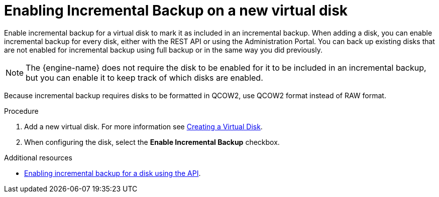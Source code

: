 :_content-type: PROCEDURE
[id="enabling-incremental-backup-on-a-new-disk_{context}"]
= Enabling Incremental Backup on a new virtual disk

[role="_abstract"]
Enable incremental backup for a virtual disk to mark it as included in an incremental backup. When adding a disk, you can enable incremental backup for every disk, either with the REST API or using the Administration Portal. You can back up existing disks that are not enabled for incremental backup using full backup or in the same way you did previously.

[NOTE]
====
The {engine-name} does not require the disk to be enabled for it to be included in an incremental backup, but you can enable it to keep track of which disks are enabled.
====

Because incremental backup requires disks to be formatted in QCOW2, use QCOW2 format instead of RAW format.

.Procedure

    . Add a new virtual disk. For more information see xref:Creating_a_Virtual_Disk[Creating a Virtual Disk].
    . When configuring the disk, select the *Enable Incremental Backup* checkbox.

.Additional resources

* xref:enable-incremental-backup-for-a-virtual-disk-api-call_{context}[Enabling incremental backup for a disk using the API].
[role="_additional-resources"]
